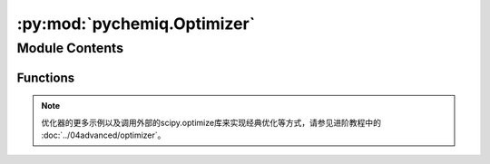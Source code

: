 :py:mod:`pychemiq.Optimizer`
============================

.. py:module:: pychemiq.Optimizer


Module Contents
---------------


Functions
~~~~~~~~~~~

.. py:function:: vqe_solver(method="NELDER-MEAD", ansatz=None, pauli=None, init_para=None, chemiq=None, Learning_rate=0.1, Xatol=0.0001, Fatol=0.0001, MaxFCalls=200, MaxIter=200)

   该类为VQE求解器，在参数中需要指定经典优化器方法、拟设、分子的泡利哈密顿量、初始参数、chemiq类。

   :param str method: 指定经典优化器方法。目前pyChemiQ支持的方法有NELDER-MEAD、POWELL、COBYLA、L-BFGS-B、SLSQP和Gradient-Descent。若不指定，默认使用NELDER-MEAD优化器。
   :param AbstractAnsatz ansatz: 指定拟设类。详见pychemiq.Circuit.Ansatz。
   :param PauliOperator pauli: 指定分子的泡利哈密顿量。泡利算符类。详见pychemiq.PauliOperator。
   :param list[float] init_para: 指定初始参数。
   :param ChemiQ chemiq: 指定chemiq类。详见pychemiq.ChemiQ。
   :param float Learning_rate: 指定学习率。选择与梯度相关的优化器方法需要此参数。默认为0.1。
   :param float Xatol: 变量的收敛阈值。默认为0.0001。
   :param float Fatol: 函数值的收敛阈值。默认为0.0001。
   :param int MaxFCalls: 函数最大可调用次数。默认为200。
   :param int MaxIter: 最大优化迭代次数。默认为200。

   :return: QOptimizationResult类。详见 `pyqpanda.QOptimizationResult <https://pyqpanda-toturial.readthedocs.io/zh/latest/autoapi/pyqpanda/index.html#pyqpanda.QOptimizationResult>`_ 。



.. note::
    优化器的更多示例以及调用外部的scipy.optimize库来实现经典优化等方式，请参见进阶教程中的 :doc:`../04advanced/optimizer`。
